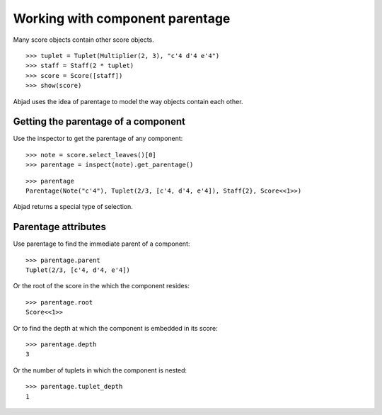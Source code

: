 Working with component parentage
================================

Many score objects contain other score objects.

::

   >>> tuplet = Tuplet(Multiplier(2, 3), "c'4 d'4 e'4")
   >>> staff = Staff(2 * tuplet)
   >>> score = Score([staff])
   >>> show(score)

.. image:: images/index-1.png


Abjad uses the idea of parentage to model the way objects contain each other.


Getting the parentage of a component
------------------------------------

Use the inspector to get the parentage of any component:

::

   >>> note = score.select_leaves()[0]
   >>> parentage = inspect(note).get_parentage()


::

   >>> parentage
   Parentage(Note("c'4"), Tuplet(2/3, [c'4, d'4, e'4]), Staff{2}, Score<<1>>)


Abjad returns a special type of selection.


Parentage attributes
--------------------

Use parentage to find the immediate parent of a component:

::

   >>> parentage.parent
   Tuplet(2/3, [c'4, d'4, e'4])


Or the root of the score in the which the component resides:

::

   >>> parentage.root
   Score<<1>>


Or to find the depth at which the component is embedded in its score:

::

   >>> parentage.depth
   3


Or the number of tuplets in which the component is nested:

::

   >>> parentage.tuplet_depth
   1


